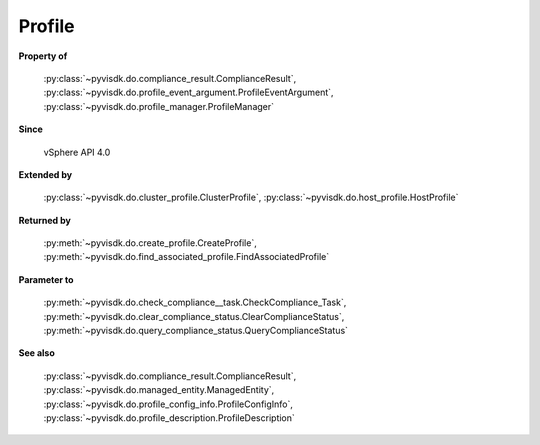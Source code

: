 
================================================================================
Profile
================================================================================


**Property of**
    
    :py:class:`~pyvisdk.do.compliance_result.ComplianceResult`,
    :py:class:`~pyvisdk.do.profile_event_argument.ProfileEventArgument`,
    :py:class:`~pyvisdk.do.profile_manager.ProfileManager`
    
**Since**
    
    vSphere API 4.0
    
**Extended by**
    
    :py:class:`~pyvisdk.do.cluster_profile.ClusterProfile`,
    :py:class:`~pyvisdk.do.host_profile.HostProfile`
    
**Returned by**
    
    :py:meth:`~pyvisdk.do.create_profile.CreateProfile`,
    :py:meth:`~pyvisdk.do.find_associated_profile.FindAssociatedProfile`
    
**Parameter to**
    
    :py:meth:`~pyvisdk.do.check_compliance__task.CheckCompliance_Task`,
    :py:meth:`~pyvisdk.do.clear_compliance_status.ClearComplianceStatus`,
    :py:meth:`~pyvisdk.do.query_compliance_status.QueryComplianceStatus`
    
**See also**
    
    :py:class:`~pyvisdk.do.compliance_result.ComplianceResult`,
    :py:class:`~pyvisdk.do.managed_entity.ManagedEntity`,
    :py:class:`~pyvisdk.do.profile_config_info.ProfileConfigInfo`,
    :py:class:`~pyvisdk.do.profile_description.ProfileDescription`
    
.. 'autoclass':: pyvisdk.mo.profile.Profile
    :members:
    :inherited-members: